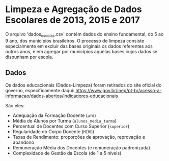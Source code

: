 * Limpeza e Agregação de Dados Escolares de 2013, 2015 e 2017

O arquivo 'dados_escolas.csv' contém dados do ensino fundamental, do 5 ao 9 ano, dos municípios brasileiros. O processo de limpeza consiste especialmente em excluir das bases originais os dados referentes aos outros anos, e em agregar por municípios aquelas bases cujos dados se dispunham por escola. 

** Dados
Os dados educacionais (Dados-Limpeza) foram retirados do site oficial do governo, especificamente daqui: https://www.gov.br/inep/pt-br/acesso-a-informacao/dados-abertos/indicadores-educacionais

São eles: 
- Adequação da Formação Docente (=afd=)
- Média de Alunos por Turma (=alunos_media_turma=)
- Percentual de Docentes com Curso Superior (=superior=)
- Regularidade do Corpo Docente (=MIRD=)
- Taxas de Rendimento: proporções de aprovação, reprovação e abandono
- Remuneração Média dos Docentes (e remuneração padronizada)
- Complexidade de Gestão da Escola (de 1 a 5 níveis)
